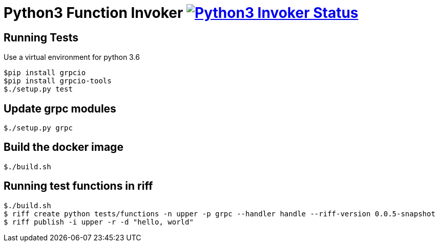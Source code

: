 = Python3 Function Invoker image:https://ci.projectriff.io/api/v1/teams/main/pipelines/riff/jobs/build-python3-function-invoker-container/badge[Python3 Invoker Status, link=https://ci.projectriff.io/teams/main/pipelines/riff/jobs/build-python3-function-invoker-containe/builds/latest]

== Running Tests

Use a virtual environment for python 3.6

```
$pip install grpcio
$pip install grpcio-tools
$./setup.py test
```

== Update grpc modules

```
$./setup.py grpc
```

== Build the docker image
```
$./build.sh
```

== Running test functions in riff
```
$./build.sh
$ riff create python tests/functions -n upper -p grpc --handler handle --riff-version 0.0.5-snapshot
$ riff publish -i upper -r -d "hello, world"
```

